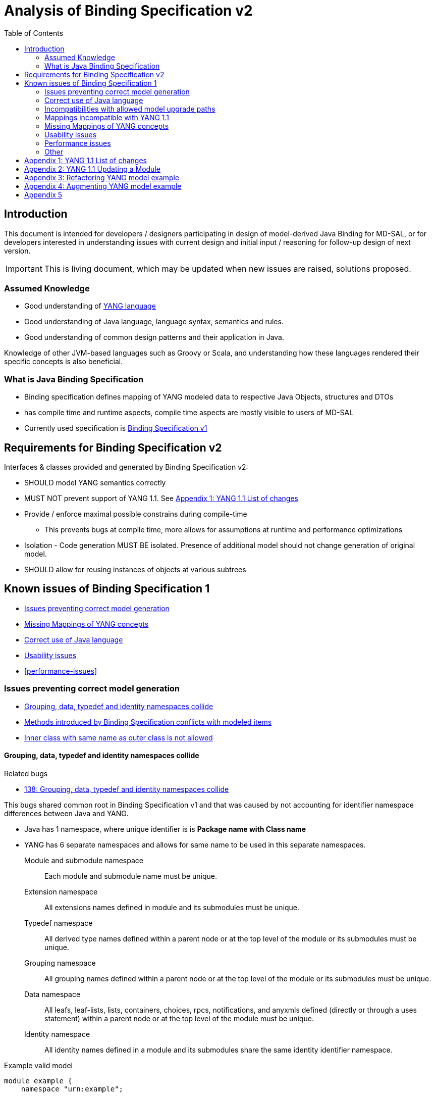 :bug: https://bugs.opendaylight.org/show_bug.cgi?id=
:rfc6020: https://tools.ietf.org/html/rfc6020
:rfc6020bis: https://tools.ietf.org/html/draft-ietf-netmod-rfc6020bis
:toc:

= Analysis of Binding Specification v2

== Introduction

This document is intended for developers / designers participating in design of
model-derived Java Binding for MD-SAL, or for developers interested
in understanding issues with current design and initial input / reasoning for
follow-up design of next version.

IMPORTANT: This is living document, which may be updated when new issues
are raised, solutions proposed.

=== Assumed Knowledge

* Good understanding of {rfc6020}[YANG language]
* Good understanding of Java language, language syntax, semantics and rules.
* Good understanding of common design patterns and their application in Java.

Knowledge of other JVM-based languages such as Groovy or Scala, and understanding
how these languages rendered their specific concepts is also beneficial.

=== What is Java Binding Specification

* Binding specification defines mapping of YANG modeled data to
respective Java Objects, structures and DTOs
* has compile time and runtime aspects, compile time aspects are mostly
visible to users of MD-SAL
* Currently used specification is
https://wiki.opendaylight.org/view/YANG_Tools:YANG_to_Java_Mapping[Binding
Specification v1]

== Requirements for Binding Specification v2

Interfaces & classes provided and generated by Binding Specification v2:

* SHOULD model YANG semantics correctly
* MUST NOT prevent support of YANG 1.1. See <<yang-11-changes>>
* Provide / enforce maximal possible constrains during compile-time
** This prevents bugs at compile time, more allows for assumptions at
runtime and performance optimizations
* Isolation - Code generation MUST BE isolated. Presence of additional model
should not change generation of original model.
* SHOULD allow for reusing instances of objects at various subtrees

== Known issues of Binding Specification 1

* <<correct-model-representation>>
* <<missing-mappings>>
* <<java-correctness>>
* <<usability-issues>>
* <<performance-issues>>

[[correct-model-representation]]
=== Issues preventing correct model generation

** <<namespace-collision>>
** <<spec-collision>>
** <<outer-inner-class-collision>>

[[namespace-collision]]
==== Grouping, data, typedef and identity namespaces collide

.Related bugs
** {bug}138[138: Grouping, data, typedef and identity namespaces collide]


This bugs shared common root in Binding Specification v1 and that was caused by
not accounting for identifier namespace differences between Java and YANG.

- Java has 1 namespace, where unique identifier is is *Package name with Class name*
- YANG has 6 separate namespaces and allows for same name to be used
in this separate namespaces.
Module and submodule namespace::
Each module and submodule name must be unique.
Extension namespace::
All extensions names defined in module and its submodules must be unique.
Typedef namespace::
All derived type names defined within a parent node or at the top
level of the module or its submodules must be unique.
Grouping namespace::
All grouping names defined within a parent node or at the top
level of the module or its submodules must be unique.
Data namespace::
All leafs, leaf-lists, lists, containers, choices, rpcs,
notifications, and anyxmls defined (directly or through a uses
statement) within a parent node or at the top level of the module
must be unique.
Identity namespace::
All identity names defined in a module and its submodules share
the same identity identifier namespace.

.Example valid model
[source, yang]
----
module example {
    namespace "urn:example";

    identity example {}
    typedef example {type string;}
    grouping example {}
    container example {
        container example {
          leaf example {type example;}
        }
    }
}
----

===== Proposed solution

Use different packages names for identities, types, groupings and data tree
items.

The format of package name is `{gen-prefix}.{module-id}.{namespace-id}.{tree-id}` where:

gen-prefix::
  Constant prefix for all generated code in order to not conflict with hand-written
  code. Value is `org.opendaylight.mdsal.gen.v2`
module-id::
  Module name translated to package identifier. It is shorter than namespace,
  requires less substitutions and still is unique identifier of module, which
  can not change over time.
namespace-id::
  One of YANG defined identifier namespaces:
    * `ident` - identity namespace, package for identities
    * `type` - type namespace, package for types
    * `grp` - grouping namespace, package for groupings
    * `data` - package for all instantiated data tree nodes
tree-id::
  Package identifier derived from `schema-node-identifier` in order to separate
  namespace on each level of data tree.

.Example
* If module name is `example-network-topology` unique identifier is `example.network.topology`
** `org.opendaylight.mdsal.gen.v2.urn.example.network.topology` - module specific items
** `org.opendaylight.mdsal.gen.v2.urn.example.network.topology.type` - interfaces / classes representing derived types
** `org.opendaylight.mdsal.gen.v2.urn.example.network.topology.grp` - interfaces / classes representing grouping and their
children
** `org.opendaylight.mdsal.gen.v2.urn.example.network.topology.data` - interfaces / classes representing notifications, rpcs,
data tree

[[spec-collision]]
==== Methods introduced by Binding Specification conflicts with modeled items

.Related bugs
** {bug}157[157: Conflict appears when key of list is leaf with name `key`]


Binding Specification v1 uses getter pattern for representing nested children
derived from YANG model. Name of child is converted to valid JAVA name and
prepended with `is` or `get` prefix.

Unfortunately Java & Binding Specification v1 also uses `get` prefix for some
methods.


.Example conflicting model
[source, yang]
----
container example {

  list property {
    key `key`;
    leaf key { // <1>
        type string;
    }
  }

  leaf implemented-interface { // <2>
    type string;
  }

  leaf class { // <3>
    type string;
  }

}
----
<1> Conflicts with `getKey` introduced by `Identifiable` which is used for lists
  with key
<2> Conflicts with `getImplementedInterface` defined in `DataContainer` which is
base interface of all generated lists, containers, cases, choices
<3> Conflicts with `getClass` defined in `Object` which is root of all Java classes


==== Enumeration mapping is based on incorrect assumptions

.Related Bugs
* {bug}2332[2332:  Binding Java API Generator -> doesn't handle non-alphabetic signs in names of enum constants]

Enumeration mapping was based on notion / idea that names of possibles values
are `identifier` as defined in RFC6020, but actual name is string.

.RFC 6020: Section 9.6.4 The enum Statement
----
It takes as an argument a string which is the assigned name.  The
string MUST NOT be zero-length and MUST NOT have any leading or
trailing whitespace characters (any Unicode character with the
"White_Space" property).  The use of Unicode control codes SHOULD be
avoided.
----

This mapping makes impossible to represent following model:

[source, yang]
----
typedef math-operand {
  type enumeration {
    enum "+";
    enum "/";
    enum "*";
    enum "-"";
  }
}
----

==== 4625: groupings should not share classes with their instantiations

[[java-correctness]]
=== Correct use of Java language

* {bug}2791[2791]: Java Bindings: do not generate underscores in identifiers
* {bug}5671[5671]: Java Binding: missing @return (binding spec. v2)


[[outer-inner-class-collision]]
==== Inner class with same name as outer class is not allowed

.Related bugs
* {bug}2360[2360: Inner class with same name as outer class is not allowed]

Inner classes are used for generation of anonymous `union`, `bit` and `enumeration` types
defined in model.

In Java inner class MUST NOT have same name as outer class, which causes compilation
error for following model:

[source, yang]
----
grouping flags {
  leaf flags {
    type bits {
      bit one;
      bit two;
    }
  }
}

grouping status {
  leaf status {
    type enumeration {
      enum open;
      enum closed;
    }
  }
}
----


=== Incompatibilities with allowed model upgrade paths

==== Multiple augmentations of same target should result in one interface

=== Mappings incompatible with YANG 1.1

==== Identity mapping does not allow for identities with multiple bases

YANG 1.1


.Example model
[source, yang]
----
module example-crypto-base {
  yang-version 1.1;
  namespace "urn:example:crypto-base";
  prefix `crypto`;

  identity crypto-alg {
   description
     "Base identity from which all crypto algorithms
      are derived.";
  }

  identity symmetric-key {
   description
     "Base identity used to identify symmetric-key crypto
      algorithms.";
   }

  identity public-key {
   description
     "Base identity used to identify public-key crypto
      algorithms.";
   }
  }

  module example-des {
  yang-version 1.1;
  namespace "urn:example:des";
  prefix `des`;

  import `example-crypto-base` {
   prefix `crypto`;
  }

  identity des {
   base "crypto:crypto-alg";
   base "crypto:symmetric-key";
   description "DES crypto algorithm";
  }

  identity des3 {
   base "crypto:crypto-alg";
   base "crypto:symmetric-key";
   description "Triple DES crypto algorithm";
  }
}

----

==== Derived enumeration could limit valid values

==== Derived bits could limit valid values


[[missing-mappings]]
=== Missing Mappings of YANG concepts

* {bug}706[706]: Missing support for `anyxml` // Supplier<Source>

[[usability-issues]]
=== Usability issues


* {bug}2872[2872]: Generated Java Enumerations should contain mapping to the string counter part
* {bug}1870[1870]: Binding Specification: Type empty needs better representation than Boolean or Null vs NonNul
* {bug}5673[5673]: Add "add"/"del" utility methods to builders.
* {bug}5667[5667]: Incorrect use of format strings in generated code when backing type is an array (binding spec v2)


[[enumeration-naming]]
==== 2641: Enumeration value defined in yang model is translated without underscore


==== Generate Equivalency for comparison of items by `key` and `unique`

[[choice-case-childof]]
==== ChildOf<> does not properly work with Choice / Case

* {bug}1466[1466]: InstanceIdentifier is unable to represent Choice / Case, only children
* {bug}1644[1644]: InstanceIdentifier does not properly capture choice-case child relationship

[[list-mapping-semantics]]
==== Mapping of list and leaf-list does not properly captures modeled semantic

After analysis of specification, implementation of applications and
MD-SAL, we found out that `list` and `leaf-list` keyword actually has three different
behaviors based on combination of key and ordered-by statements.

In order to correctly expose this to Binding Applications,
representation in parent node should be extended to facilitate this
mapping should be changed.

.List mappings / behavior
[cols=",,,",options="header",]
|===
|Key statement |Ordered-by |Behaviour |v2 Type
|key is defined |system (default) |Unordered map |Map
|key is defined |user |Ordered map |Map
|key is not defined |-- |Ordered |List
|===

.Leaf list mapping / behavior
[cols=",,",options="header",]
|===
|Ordered-by |Behaviour |v2 Type
|system (default) |Unordered Distinct |Set
|user |Ordered Distinct |Set
|===




[[empty-collections-instead-null]]
==== 1097:Return an empty list and never null from list-valued parameters

[[leaf-leaf-list-instance-identifiers]]
==== Leaf, leaf-list Instance Identifiers

Instance Identifier currently are constructed using classes as path
arguments

* is fine and allows for Instance Identifier to capture target type, but
works only for *container* and *list*

Instance Identifier needs to be extended to allow targeting:

* leaves
* choice and case statements

[[proposed-solution-1]]
Proposed solution

Introduce *LeafPathArgument*. LeafPathArguments for leafes will be
stored in interface describing parent container as constants.
This will allow for use such as:

[source, java]
----
InstanceIdentifier<Boolean> activePath = InstanceIdentifier.create(Foo.class).leaf(Foo.ACTIVE);
ListenableFuture<Optional<Boolean>> active = tx.read(CONFIGURATION,activePath);
----

This will require changing signature of MD-SAL to allow Object in its
interfaces if we want to read boolean directly.
Other approach is to have special DTO which implements DataObject and
encapsulates LeafValue, this will allow MD-SAL to still limit input
to DataObject.


[source, java]
----
InstanceIdentifier<LeafValue<Boolean>> activePath = InstanceIdentifier.create(Foo.class).leaf(Foo.ACTIVE);
ListenableFuture<Optional<LeafValue<Boolean>>> active = tx.read(CONFIGURATION,activePath);
----

Note: Use of Optional is property of MD-SAL and not of Binding
Specification


==== Collections should be really immutable in immutable transfer objects


=== Performance issues

* {bug}3642[3642]: Improve equals() implementation
* {bug}3147[3147]: auto generated code by YANGTOOLS could be more efficient.
* {bug}5669[5669]: auto generated code by YANGTOOLS could be more efficient (binding spec. v2)


=== Other

* {bug}1478[1478]: Autoboxing support
* {bug}1095[1095]: Simplify InstanceIdentifer creation
* {bug}1117[1117]: Improve RPC API error handling
* {bug}1459[1459]: Reorganize yang-binding
* {bug}2289[2289]: Binding codegen: RFC6020 defines the order of evaluation for union members
* {bug}5668[5668]: Binding codegen: RFC6020 defines the order of evaluation for union members (binding spec v2)









[[yang-11-changes]]
== Appendix 1: YANG 1.1 List of changes


NOTE: This is verbatim copy of {rfc6020bis}##section-1.1[Section 1.1 of YANG 1.1 Draft]

-  Changed the YANG version from "1" to "1.1".
-  Made the `yang-version` statement mandatory.
-  Made noncharacters illegal in the built-in type `string`.
-  Defined the legal characters in YANG modules.
-  Changed the rules for the interpretation of escaped characters in
  double quoted strings.  This is an backwards incompatible change
  from YANG version 1.  A module that uses a character sequence that
  is now illegal must change the string to match the new rules.
-  An unquoted string cannot contain any single or double quote
  characters.  This is an backwards incompatible change from YANG
  version 1.
-  Extended the `if-feature` syntax to be a boolean expression over
  feature names.
-  Allow `if-feature` in `bit`, `enum`, and `identity`.
-  Allow `if-feature` in `refine`.
-  Made `when` and `if-feature` illegal on list keys.
-  Allow `choice` as a shorthand case statement.
-  Added a new substatement `modifier` to pattern.
-  Allow `must` in `input`, `output`, and `notification`.
-  Allow `require-instance` in `leafref`.
-  Allow `augment` to add conditionally mandatory nodes.
-  Added a set of new XPath functions.
-  Clarified the XPath context's tree.
-  Defined the string value of an identityref in XPath expressions.
-  Clarified what unprefixed names mean in leafrefs in typedefs.
-  Allow identities to be derived from multiple base identities.
-  Allow enumerations and bits to be subtyped.
-  Allow leaf-lists to have default values.
-  Allow non-unique values in non-configuration leaf-lists.
-  Use [RFC7405] syntax for case-sensitive strings in the grammar.
-  Changed the module advertisement mechanism.
-  Changed the scoping rules for definitions in submodules.  A
   submodule can now reference all definitions in all submodules that
   belong to the same module, without using the `include` statement.
-  Added a new statement `action` that is used to define operations
   tied to data nodes.
-  Allow notifications to be tied to data nodes.
-  Added a new data definition statement `anydata`.
-  Allow types `empty` and `leafref` in unions.
-  Allow type `empty` in a `key`.


[[yang-updating-module]]
== Appendix 2: YANG 1.1 Updating a Module


NOTE: _Italics text_ means section was added in YANG 1.1. This is verbatim
copy of {rfc6020bis}#section-11[Section 11 of YANG 1.1 Draft]

_As experience is gained with a module, it may be desirable to revise_
that module.  However, changes _to published modules_ are not allowed
if they have any potential to cause interoperability problems between
a client using an original specification and a server using an
updated specification.

For any published change, a new `revision` statement (Section 7.1.9)
MUST be included in front of the existing `revision` statements.  If
there are no existing `revision` statements, then one MUST be added
to identify the new revision.  Furthermore, any necessary changes
MUST be applied to any meta-data statements, including the
`organization` and `contact` statements (Section 7.1.7,
_Section 7.1.8)_.

Note that definitions contained in a module are available to be
imported by any other module, and are referenced in `import`
statements via the module name.  Thus, a module name MUST NOT be
changed.  Furthermore, the `namespace` statement MUST NOT be changed,
since all XML elements are qualified by the namespace.

Obsolete definitions MUST NOT be removed from _published_ modules since
their identifiers may still be referenced by other modules.

A definition _in a published module_ may be revised in any of the
following ways:

-  An `enumeration` type may have new enums added, provided the old
  enums's values do not change.  _Note that inserting a new enum
  before an existing enum or reordering existing enums will result
  in new values for the existing enums, unless they have explicit
  values assigned to them._

-  A `bits` type may have new bits added, provided the old bit
  positions do not change.  _Note that inserting a new bit before an
  existing bit or reordering existing bit will result in new
  positions for the existing bits, unless they have explicit
  positions assigned to them._

-  A `range`, `length`, or `pattern` statement may expand the allowed
  value space.

-  A `default` statement may be added to a leaf that does not have a
  default value (either directly or indirectly through its type).

-  A `units` statement may be added.

-  A `reference` statement may be added or updated.

-  A `must` statement may be removed or its constraint relaxed.

-  _A `when` statement may be removed or its constraint relaxed._

-  A `mandatory` statement may be removed or changed from `true` to
  `false`.

-  A `min-elements` statement may be removed, or changed to require
  fewer elements.

-  A `max-elements` statement may be removed, or changed to allow
  more elements.

-  A `description` statement may be added or clarified without
  changing the semantics of the definition.

-  _A `base` statement may be added to an `identity` statement._

-  _A `base` statement may be removed from an `identityref` type,
  provided there is at least one `base` statement left._

-  New typedefs, groupings, rpcs, notifications, extensions,
  features, and identities may be added.

-  New data definition statements may be added if they do not add
  mandatory nodes (Section 3) to existing nodes or at the top level
  in a module or submodule, or if they are conditionally dependent
  on a new feature (i.e., have an `if-feature` statement that refers
  to a new feature).

-  A new `case` statement may be added.

-  A node that represented state data may be changed to represent
  configuration, provided it is not mandatory (Section 3).

-  An `if-feature` statement may be removed, provided its node is not
  mandatory (Section 3).

-  A `status` statement may be added, or changed from `current` to
  `deprecated` or `obsolete`, or from `deprecated` to `obsolete`.

-  A `type` statement may be replaced with another `type` statement
  that does not change the syntax or semantics of the type.  For
  example, an inline type definition may be replaced with a typedef,
  but an int8 type cannot be replaced by an int16, since the syntax
  would change.

-  Any set of data definition nodes may be replaced with another set
  of syntactically and semantically equivalent nodes.  For example,
  a set of leafs may be replaced by a uses of a grouping with the
  same leafs.

-  A module may be split into a set of submodules, or a submodule may
  be removed, provided the definitions in the module do not change
  in any other way than allowed here.

-  The `prefix` statement may be changed, provided all local uses of
  the prefix also are changed.

Otherwise, if the semantics of any previous definition are changed
(i.e., if a non-editorial change is made to any definition other than
those specifically allowed above), then this MUST be achieved by a
new definition with a new identifier.

In statements that have any data definition statements as
substatements, those data definition substatements MUST NOT be
reordered.  _If new data definition statements are added, they can be
added anywhere in the sequence of existing substatement._


[[refactoring-model-example]]
== Appendix 3: Refactoring YANG model example

Design of binding specification version 2 in case of refactoring initial YANG model:

Example 1a, 1b:
[source,yang]
----
module foo1a {
    namespace "urn:test:foo1a";
    prefix f1a;

    revision 2016-01-01 {
        description "Initial YANG model";
    }

    container a {
        container b {
            container c {
            }
        }
    }
}

module foo1b {
    namespace "urn:test:foo1b";
    prefix f1b;

    revision 2016-01-01 {
        description "First refactor only augment";
    }

    container a {
    }

    augment "/a" {
        container b {
        }
    }

    augment "/a/b" {
        container c {
        }
    }
}
----
Both previous modules foo1a & foo1b generate following instantiated Java structure:

      getB        getC
data.A -> data.a.B -> data.a.b.C

as augments become "invisible" in this one module context.

Example 2a:
----
module foo2a {
    namespace "urn:test:foo2a";
    prefix f2b;

    revision 2016-01-01 {
        description "Second refactor one grouping";
    }

    grouping a {
        container b {
            container c {
            }
        }
    }

    container a {
        uses a;
    }
}
----
In module foo2a, one grouping is added:
----
grp.A  ->  grp.a.B -> grp.a.bC
  |   getB   |    getC   |
data.A -> data.a.B -> data.a.b.C
----

Example 2b:
----
module foo2b {
    namespace "urn:test:foo2b";
    prefix f2;

    revision 2016-01-01 {
        description "Third refactor grouping augment";
    }

    grouping a {
        container b {
        }
    }

    container a {
        uses a {
            augment b {
                container c {
                }
            }
        }
    }
}
----
In module foo2b, one grouping and one augment is added:
----
grp.A  ->  grp.a.B
  |   getB   |    getC
data.A -> data.a.B -> data.a.b.C
----
----
module foo3 {
    namespace "urn:test:foo3";
    prefix f3;

    revision 2016-01-01 {
        description "Fourth refactor groupings only";
    }

    grouping a {
        container b {
            uses b;
        }
    }

    grouping b {
        container c {
        }
    }

    container a {
        uses a;
    }
}
----
----
            grp B  -> grp b.C
      getB   |    getC   |
grp.A  ->  grp.a.B -> grp a.b.C
  |   getB   |    getC   |
data.A -> data.a.B -> data.a.b.C
----

* pros vs. binding spec v1:
- well covered relations between elements
- classes with same name in different packages (partially solves binding spec. v1 issue)

* cons vs. binding spec v1:
-  higher amount of classes
-  higher memory consumption
-  amount of classes with same name (will be tackled by aliases)

[[augmenting-model-example]]
== Appendix 4: Augmenting YANG model example

Design of binding specification version 2 in case of augment:

* one YANG model
----
module foo1a {
    namespace "urn:test:foo1a";
    prefix f1a;

    revision 2016-01-01 {
        description "Default code";
    }

    container a {
        container b {
            container c {
            }
        }
        container bar {
        }
    }
}
----
or
----
module foo1b {
    namespace "urn:test:foo1b";
    prefix f1b;

    revision 2016-01-01 {
        description "First refactor, this code should look the same as the default code due
        to the fact that these augments are in the same module";
    }

    container a {
    }

    augment a {
        container b {
        }
    }

    augment a {
        container bar {
        }
    }

    augment "/a/b" {
        container c {
        }
    }
}
----
Both previous modules foo1a & foo1b generate following instantiated Java structure:
----
A -> a.B -> a.b.C
  -> a.Bar
----
* multiple YANG models
----
module foo2 {
    namespace "urn:test:foo2";
    prefix f2;

    revision 2016-01-01 {
        description "Augments of the same element should be put together";
    }

    import foo1a {
        prefix f1;
        revision-date 2016-01-01;
    }

    augment "/f1:a" {
        container from-b {
        }
    }

    augment "/f1:a/f1:b" {
        container from-b-1 {
        }
    }

    augment "/f1:a/f1:b" {
        container from-b-2 {
        }
    }
}
----
Previous module foo2 (alias "b") and foo1a (alias a) generates following instantiated java structure:
----
A -> a.B -> a.b.C
         -> b.BB -> FromB1
                 -> FromB2
  -> a.Bar
  -> b.BA -> b.ba.FromB
----
== Appendix 5
DTO and builders needs to be in different packages
----
    container foo {             class fooBuilder
    }

    container foo-builder {     interafce fooBuilder
    }
----

----
    list foo {                  data.Foo
        key identifier;         key.foo.FooIdentifier
        leaf identifier {
            type union {        type.foo.identifier.IdentifierUnion
                type string;
            }
        }
    }

    container foo-identifier {  data.FooIdentifier
    }

    typedef foo-identifier {    type.FooIdentifier
    }
----

----
    grouping nodes {
        list node {     for grouping key.grp.nodes.node.nodeidentifier
            key id;
            leaf id {
                type leafref;
            }
        }
    }

    container nodes {
        uses nodes;     for instantiated key.data.nodes.node.nodeidentifier
    }
----